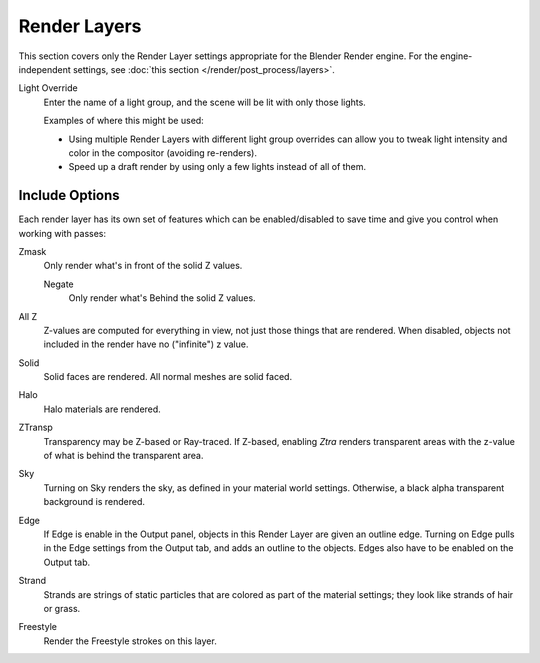 
*************
Render Layers
*************

This section covers only the Render Layer settings appropriate for the Blender Render engine.
For the engine-independent settings, see :doc:`this section </render/post_process/layers>`.

Light Override
   Enter the name of a light group, and the scene will be lit with only those lights.
   
   Examples of where this might be used:

   - Using multiple Render Layers with different light group overrides can
     allow you to tweak light intensity and color in the compositor (avoiding re-renders).
   - Speed up a draft render by using only a few lights instead of all of them.


Include Options
===============

Each render layer has its own set of features which can be enabled/disabled to save time and
give you control when working with passes:

Zmask
   Only render what's in front of the solid Z values.

   Negate
      Only render what's Behind the solid Z values.
All Z
   Z-values are computed for everything in view, not just those things that are rendered. When disabled,
   objects not included in the render have no ("infinite") z value.
Solid
   Solid faces are rendered. All normal meshes are solid faced.
Halo
   Halo materials are rendered.
ZTransp
   Transparency may be Z-based or Ray-traced. If Z-based,
   enabling *Ztra* renders transparent areas with the z-value of what is behind the transparent area.
Sky
   Turning on Sky renders the sky, as defined in your material world settings. Otherwise,
   a black alpha transparent background is rendered.
Edge
   If Edge is enable in the Output panel, objects in this Render Layer are given an outline edge.
   Turning on Edge pulls in the Edge settings from the Output tab, and adds an outline to the objects.
   Edges also have to be enabled on the Output tab.
Strand
   Strands are strings of static particles that are colored as part of the material settings;
   they look like strands of hair or grass.
Freestyle
   Render the Freestyle strokes on this layer.
